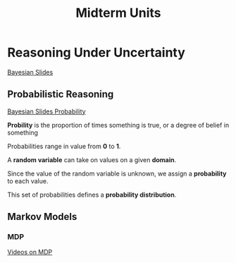 #+TITLE: Midterm Units
* Reasoning Under Uncertainty
  [[file:~/studyguides/ai_materials/slides/midterm2/bayesian-slides.pdf][Bayesian Slides]]

** Probabilistic Reasoning
   [[file:~/studyguides/ai_materials/slides/midterm2/bayesian-slides.pdf][Bayesian Slides Probability]]

   *Probility* is the proportion of times something is true, 
   or a degree of belief in something

   Probabilities range in value from *0* to *1*.

   A *random variable* can take on values on a given *domain*.

   Since the value of the random variable is unknown, we assign a 
   *probability* to each value.

   This set of probabilities defines a *probability distribution*.

** Markov Models
*** MDP
[[https://aulaglobal.uc3m.es/mod/url/view.php?id=1625904][Videos on MDP]]

